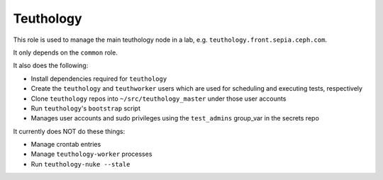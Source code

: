 Teuthology
==========

This role is used to manage the main teuthology node in a lab, e.g.
``teuthology.front.sepia.ceph.com``.

It only depends on the ``common`` role.

It also does the following:

- Install dependencies required for ``teuthology``
- Create the ``teuthology`` and ``teuthworker`` users which are used for
  scheduling and executing tests, respectively
- Clone ``teuthology`` repos into ``~/src/teuthology_master`` under those user accounts
- Run ``teuthology``'s ``bootstrap`` script
- Manages user accounts and sudo privileges using the ``test_admins`` group_var in the secrets repo

It currently does NOT do these things:

- Manage crontab entries
- Manage ``teuthology-worker`` processes
- Run ``teuthology-nuke --stale``
